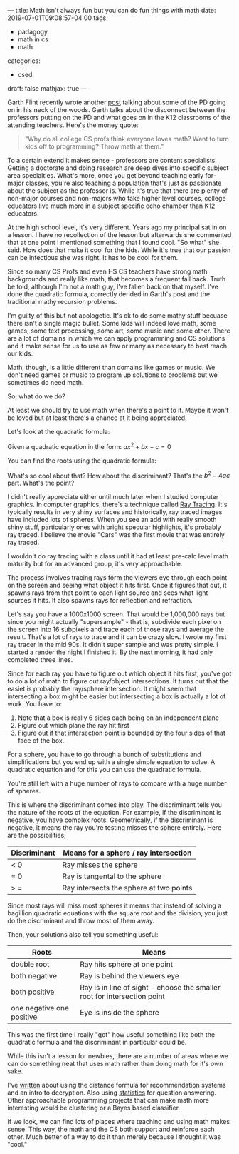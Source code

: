 ---
title: Math isn't always fun but you can do fun things with math
date: 2019-07-01T09:08:57-04:00
tags: 
- padagogy
- math in cs
- math
categories: 
- csed
draft: false
mathjax: true
--- 

Garth Flint recently wrote another [[https://gflint.wordpress.com/2019/06/25/programming-and-math-danger-will-robinson/][post]] talking about some of the PD
going on in his neck of the woods. Garth talks about the disconnect
between the professors putting on the PD and what goes on in the K12
classrooms of the attending teachers. Here's the money quote:

#+BEGIN_QUOTE
“Why do all college CS profs think everyone loves math? Want to turn
kids off to programming? Throw math at them.”
#+END_QUOTE

To a certain extend it makes sense - professors are content
specialists. Getting a doctorate and doing research are deep dives
into specific subject area specialties. What's more, once you get
beyond teaching early for-major classes, you're also teaching a
population that's just as passionate about the subject as the
professor is. While it's true that there are plenty of non-major
courses and non-majors who take higher level courses, college
educators live much more in a subject specific echo chamber than K12
educators.

At the high school level, it's very different. Years ago my principal
sat in on a lesson. I have no recollection of the lesson but
afterwards she commented that at one point I mentioned something that
I found cool. "So what" she said. How does that make it cool for the
kids. While it's true that our passion can be infectious she was
right. It has to be cool for them.

Since so many CS Profs and even HS CS teachers have strong math
backgrounds and really like math, that becomes a frequent fall
back. Truth be told, although I'm not a math guy, I've fallen back on
that myself. I've done the quadratic formula, correctly derided in
Garth's post and the traditional mathy recursion problems.

I'm guilty of this but not apologetic. It's ok to do some mathy stuff
becuase there isn't a single magic bullet. Some kids will indeed love
math, some games, some text processing, some art, some music and some
other. There are a lot of domains in which we can apply programming
and CS solutions and it make sense for us to use as few or many as
necessary to best reach our kids.

Math, though, is a little different than domains like games or
music. We don't need games or music to program up solutions to
problems but we sometimes do need math.

So, what do we do?

At least we should try to use math when there's a point to it. Maybe
it won't be loved but at least there's a chance at it being
appreciated.

Let's look at the quadratic formula:

Given a quadratic equation in the form: \(ax^2+bx+c=0\)

You can find the roots using the quadratic formula: 

\begin{equation}
x = \frac{-b\pm \sqrt{b^2-4ac}}{2a}
\end{equation}

What's so cool about that? How about the discriminant? That's the
\(b^2-4ac\) part. What's the point?

I didn't really appreciate either until much later when I studied
computer graphics. In computer graphics, there's a technique called
[[https://en.wikipedia.org/wiki/Ray_tracing_(graphics)][Ray Tracing]]. It's typically results in very shiny surfaces and
historically, ray traced images have included lots of spheres. When
you see an add with really smooth shiny stuff, particularly ones
with bright specular highlights, it's probably ray traced. I believe the movie
"Cars" was the first movie that was entirely ray traced.

I wouldn't do ray tracing with a class until it had at least pre-calc
level math maturity but for an advanced group, it's very
approachable. 

The process involves tracing rays form the viewers eye through each
point on the screen and seeing what object it hits first. Once it
figures that out, it spawns rays from that point to each light source
and sees what light sources it hits. It also spawns rays for
reflection and refraction.

Let's say you have a 1000x1000 screen. That would be 1,000,000 rays
but since you might actually "supersample" - that is, subdivide each
pixel on the screen into 16 subpixels and trace each of those rays and
average the result. That's a lot of rays to trace and it can be crazy
slow. I wrote my first ray tracer in the mid 90s. It didn't super
sample and was pretty simple.  I started a render the night I finished
it. By the next morning, it had only completed three lines. 

Since for each ray you have to figure out which object it hits first,
you've got to do a lot of math to figure out ray/object intersections. It
turns out that the easiet is probably the ray/sphere intersection. It
might seem that intersecting a box might be easier but intersecting a
box is actually a lot of work. You have to:

 1. Note that a box is really 6 sides each being on an independent plane
 2. Figure out which plane the ray hit first
 3. Figure out if that intersection point is bounded by the four sides
    of that face of the box.

For a sphere, you have to go through a bunch of substitutions and
simplifications but you end up with a single simple equation to solve.
A quadratic equation and for this you can use the quadratic formula. 

You're still left with a huge number of rays to compare
with a huge number of spheres. 

This is where the discriminant comes into play. The discriminant tells
you the nature of the roots of the equation. For example, if the discriminant is
negative, you have complex roots. Geometrically, if the discriminant
is negative, it means the ray you're testing misses the sphere
entirely. Here are the possibilities;

| Discriminant | Means for a sphere / ray intersection   |
|--------------+-----------------------------------------|
| < 0          | Ray misses the sphere                   |
| = 0          | Ray is tangental to the sphere          |
| > =          | Ray intersects the sphere at two points |

Since most rays will miss most spheres it means that instead of
solving a bagillion quadratic equations with the square root and the
division, you just do the discriminant and throw most of them away.

Then, your solutions also tell you something useful:

| Roots                     | Means                                                                    |
|---------------------------+--------------------------------------------------------------------------|
| double root               | Ray hits sphere at one point                                             |
| both negative             | Ray is behind the viewers eye                                            |
| both positive             | Ray is in line of sight - choose the smaller root for intersection point |
| one negative one positive | Eye is inside the sphere                                                |


This was the first time I really "got" how useful something like both
the quadratic formula and the discriminant in particular could be. 

While this isn't a lesson for newbies, there are a number of areas
where we can do something neat that uses math rather than doing math
for it's own sake.

I've [[https://cestlaz.github.io/posts/2014-01-07-rot13-gateway/][written]] about using the distance formula for recommendation
systems and an intro to decryption. Also using [[https://cestlaz.github.io/post/who-played-spiderman-3/][statistics]] for question
answering. Other approachable programming projects that can make math
more interesting would be clustering or a Bayes based classifier.

If we look, we can find lots of places where teaching and using math
makes sense. This way, the math and the CS both support and reinforce
each other. Much better of a way to do it than merely because I
thought it was "cool."







